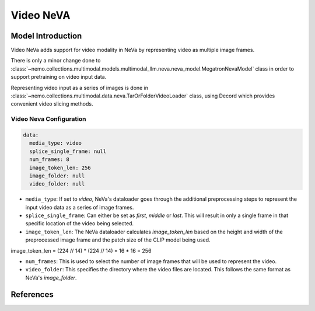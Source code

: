 Video NeVA
==========

Model Introduction
------------------

Video NeVa adds support for video modality in NeVa by representing video as multiple image frames. 

There is only a minor change done to :class:`~nemo.collections.multimodal.models.multimodal_llm.neva.neva_model.MegatronNevaModel` class in order to support pretraining on video input data.

Representing video input as a series of images is done in :class:`~nemo.collections.multimodal.data.neva.TarOrFolderVideoLoader` class, using Decord which provides convenient video slicing methods. 


Video Neva Configuration
^^^^^^^^^^^^^^^^^^^^^^^^

.. code-block:: yaml

  data:
    media_type: video
    splice_single_frame: null
    num_frames: 8
    image_token_len: 256
    image_folder: null
    video_folder: null

- ``media_type``: If set to `video`, NeVa's dataloader goes through the additional preprocessing steps to represent the input video data as a series of image frames.
- ``splice_single_frame``: Can either be set as `first`, `middle` or `last`. This will result in only a single frame in that specific location of the video being selected.
- ``image_token_len``: The NeVa dataloader calculates `image_token_len` based on the height and width of the preprocessed image frame and the patch size of the CLIP model being used. 

.. code-block:: python

image_token_len = (224 // 14) * (224 // 14) = 16 * 16 = 256

- ``num_frames``: This is used to select the number of image frames that will be used to represent the video.
- ``video_folder``: This specifies the directory where the video files are located. This follows the same format as NeVa's `image_folder`.

References
----------

.. bibliography:: ../mm_all.bib
    :style: plain
    :filter: docname in docnames
    :labelprefix: MM-MODELS
    :keyprefix: mm-models-
